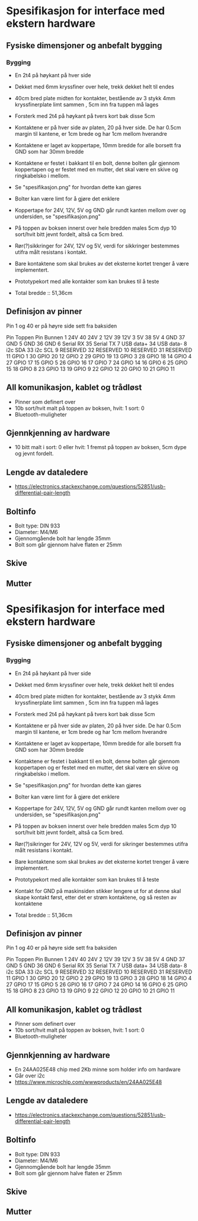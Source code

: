 * Spesifikasjon for interface med ekstern hardware

** Fysiske dimensjoner og anbefalt bygging

*** Bygging
- En 2t4 på høykant på hver side
- Dekket med 6mm kryssfiner over hele, trekk dekket helt til endes
- 40cm bred plate midten for kontakter, bestående av 3 stykk 4mm kryssfinerplate limt sammen , 5cm inn fra tuppen må lages
- Forsterk med 2t4 på høykant på tvers kort bak disse 5cm
- Kontaktene er på hver side av platen, 20 på hver side. De har 0.5cm margin til kantene, er 1cm brede og har 1cm mellom hverandre
- Kontaktene er laget av koppertape, 10mm bredde for alle borsett fra GND som har 30mm bredde
- Kontaktene er festet i bakkant til en bolt, denne bolten går gjennom koppertapen og er festet med en mutter, det skal være en skive og ringkabelsko i mellom. 
- Se "spesifikasjon.png" for hvordan dette kan gjøres
- Bolter kan være limt for å gjøre det enklere
- Koppertape for 24V, 12V, 5V og GND går rundt kanten mellom over og undersiden, se "spesifikasjon.png"
- På toppen av boksen innerst over hele bredden males 5cm dyp 10 sort/hvit bitt jevnt fordelt, altså ca 5cm bred.
- Rør(?)sikkringer for 24V, 12V og 5V, verdi for sikkringer bestemmes utifra målt resistans i kontakt.
- Bare kontaktene som skal brukes av det eksterne kortet trenger å være implementert.
- Prototypekort med alle kontakter som kan brukes til å teste

- Total bredde :: 51,36cm



** Definisjon av pinner

Pin 1 og 40 er på høyre side sett fra baksiden

Pin Toppen      Pin Bunnen
 1  24V         40  24V
 2  12V         39  12V
 3  5V          38  5V
 4  GND         37  GND
 5  GND         36  GND
 6  Serial RX   35  Serial TX
 7  USB data+   34  USB data-
 8  i2c SDA     33  i2c SCL
 9  RESERVED    32  RESERVED
10  RESERVED    31  RESERVED
11  GPIO  1     30  GPIO 20
12  GPIO  2     29  GPIO 19
13  GPIO  3     28  GPIO 18
14  GPIO  4     27  GPIO 17
15  GPIO  5     26  GPIO 16
17  GPIO  7     24  GPIO 14
16  GPIO  6     25  GPIO 15
18  GPIO  8     23  GPIO 13
19  GPIO  9     22  GPIO 12
20  GPIO 10     21  GPIO 11


** All komunikasjon, kablet og trådløst
- Pinner som definert over
- 10b sort/hvit malt på toppen av boksen, hvit: 1 sort: 0
- Bluetooth-muligheter

** Gjennkjenning av hardware
- 10 bitt malt i sort: 0 eller hvit: 1 fremst på toppen av boksen, 5cm dype og jevnt fordelt.

** Lengde av dataledere
- https://electronics.stackexchange.com/questions/52851/usb-differential-pair-length


** Boltinfo
- Bolt type: DIN 933
- Diameter: M4/M6
- Gjennomgående bolt har lengde 35mm
- Bolt som går gjennom halve flaten er 25mm

** Skive

** Mutter
* Spesifikasjon for interface med ekstern hardware

** Fysiske dimensjoner og anbefalt bygging

*** Bygging
- En 2t4 på høykant på hver side
- Dekket med 6mm kryssfiner over hele, trekk dekket helt til endes
- 40cm bred plate midten for kontakter, bestående av 3 stykk 4mm kryssfinerplate limt sammen , 5cm inn fra tuppen må lages
- Forsterk med 2t4 på høykant på tvers kort bak disse 5cm
- Kontaktene er på hver side av platen, 20 på hver side. De har 0.5cm margin til kantene, er 1cm brede og har 1cm mellom hverandre
- Kontaktene er laget av koppertape, 10mm bredde for alle borsett fra GND som har 30mm bredde
- Kontaktene er festet i bakkant til en bolt, denne bolten går gjennom koppertapen og er festet med en mutter, det skal være en skive og ringkabelsko i mellom. 
- Se "spesifikasjon.png" for hvordan dette kan gjøres
- Bolter kan være limt for å gjøre det enklere
- Koppertape for 24V, 12V, 5V og GND går rundt kanten mellom over og undersiden, se "spesifikasjon.png"
- På toppen av boksen innerst over hele bredden males 5cm dyp 10 sort/hvit bitt jevnt fordelt, altså ca 5cm bred.
- Rør(?)sikringer for 24V, 12V og 5V, verdi for sikringer bestemmes utifra målt resistans i kontakt.
- Bare kontaktene som skal brukes av det eksterne kortet trenger å være implementert.
- Prototypekort med alle kontakter som kan brukes til å teste
- Kontakt for GND på maskinsiden stikker lengere ut for at denne skal skape kontakt først, etter det er strøm kontaktene, og så resten av kontaktene

- Total bredde :: 51,36cm



** Definisjon av pinner

Pin 1 og 40 er på høyre side sett fra baksiden

Pin Toppen      Pin Bunnen
 1  24V         40  24V
 2  12V         39  12V
 3  5V          38  5V
 4  GND         37  GND
 5  GND         36  GND
 6  Serial RX   35  Serial TX
 7  USB data+   34  USB data-
 8  i2c SDA     33  i2c SCL
 9  RESERVED    32  RESERVED
10  RESERVED    31  RESERVED
11  GPIO  1     30  GPIO 20
12  GPIO  2     29  GPIO 19
13  GPIO  3     28  GPIO 18
14  GPIO  4     27  GPIO 17
15  GPIO  5     26  GPIO 16
17  GPIO  7     24  GPIO 14
16  GPIO  6     25  GPIO 15
18  GPIO  8     23  GPIO 13
19  GPIO  9     22  GPIO 12
20  GPIO 10     21  GPIO 11


** All komunikasjon, kablet og trådløst
- Pinner som definert over
- 10b sort/hvit malt på toppen av boksen, hvit: 1 sort: 0
- Bluetooth-muligheter

** Gjennkjenning av hardware
- En 24AA025E48 chip med 2Kb minne som holder info om hardware
- Går over i2c
- https://www.microchip.com/wwwproducts/en/24AA025E48

** Lengde av dataledere
- https://electronics.stackexchange.com/questions/52851/usb-differential-pair-length


** Boltinfo
- Bolt type: DIN 933
- Diameter: M4/M6
- Gjennomgående bolt har lengde 35mm
- Bolt som går gjennom halve flaten er 25mm

** Skive

** Mutter
